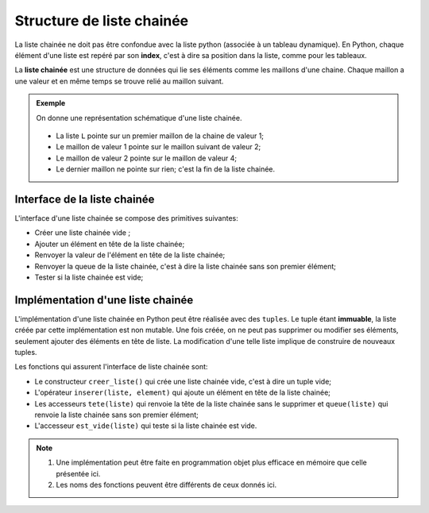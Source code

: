 Structure de liste chainée
============================

La liste chainée ne doit pas être confondue avec la liste python (associée à un tableau dynamique). En Python, chaque élément d'une liste est repéré par son **index**, c'est à dire sa position dans la liste, comme pour les tableaux.

La **liste chainée** est une structure de données qui lie ses éléments comme les maillons d'une chaine. Chaque maillon a une valeur et en même temps se trouve relié au maillon suivant.

.. admonition:: Exemple

    On donne une représentation schématique d'une liste chainée.
    
    .. figure:: ../img/liste_chainee_exemple.svg
        :align: center
        :width: 360px
    
    -   La liste ``L`` pointe sur un premier maillon de la chaine de valeur 1;   
    -   Le maillon de valeur 1 pointe sur le maillon suivant de valeur 2;
    -   Le maillon de valeur 2 pointe sur le maillon de valeur 4;
    -   Le dernier maillon ne pointe sur rien; c'est la fin de la liste chainée.

Interface de la liste chainée
------------------------------

L'interface d'une liste chainée se compose des primitives suivantes:

-   Créer une liste chainée vide ;
-   Ajouter un élément en tête de la liste chainée;
-   Renvoyer la valeur de l'élément en tête de la liste chainée;
-   Renvoyer la queue de la liste chainée, c'est à dire la liste chainée sans son premier élément;
-   Tester si la liste chainée est vide;

Implémentation d'une liste chainée
-----------------------------------

L'implémentation d'une liste chainée en Python peut être réalisée avec des ``tuples``.
Le tuple étant **immuable**, la liste créée par cette implémentation est non mutable. Une fois créée, on ne peut pas supprimer ou modifier ses éléments, seulement ajouter des éléments en tête de liste. La modification d'une telle liste implique de construire de nouveaux tuples.

Les fonctions qui assurent l'interface de liste chainée sont:

-   Le constructeur ``creer_liste()`` qui crée une liste chainée vide, c'est à dire un tuple vide;
-   L'opérateur ``inserer(liste, element)`` qui ajoute un élément en tête de la liste chainée;
-   Les accesseurs ``tete(liste)`` qui renvoie la tête de la liste chainée sans le supprimer et ``queue(liste)`` qui renvoie la liste chainée sans son premier élément;
-   L'accesseur ``est_vide(liste)`` qui teste si la liste chainée est vide.

.. note::

    1. Une implémentation peut être faite en programmation objet plus efficace en mémoire que celle présentée ici.
    2. Les noms des fonctions peuvent être différents de ceux donnés ici.
